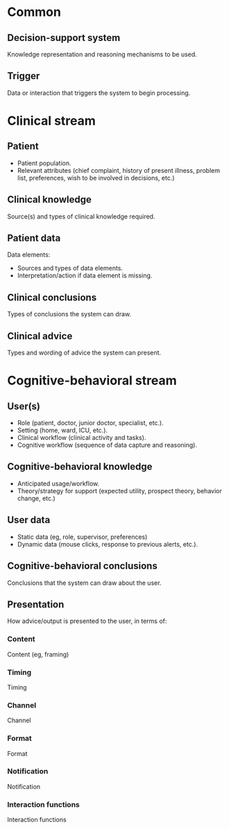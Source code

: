 * Common
** Decision-support system
Knowledge representation and reasoning mechanisms to be used.

** Trigger
Data or interaction that triggers the system to begin processing.

* Clinical stream
** Patient
- Patient population.
- Relevant attributes (chief complaint, history of present illness, problem
  list, preferences, wish to be involved in decisions, etc.)

** Clinical knowledge
Source(s) and types of clinical knowledge required.

** Patient data
Data elements:
- Sources and types of data elements.
- Interpretation/action if data element is missing.

** Clinical conclusions
Types of conclusions the system can draw.

** Clinical advice
Types and wording of advice the system can present.

* Cognitive-behavioral stream
** User(s)
- Role (patient, doctor, junior doctor, specialist, etc.).
- Setting (home, ward, ICU, etc.).
- Clinical workflow (clinical activity and tasks).
- Cognitive workflow (sequence of data capture and reasoning).

** Cognitive-behavioral knowledge
- Anticipated usage/workflow.
- Theory/strategy for support (expected utility, prospect theory, behavior
  change, etc.)

** User data
- Static data (eg, role, supervisor, preferences)
- Dynamic data (mouse clicks, response to previous alerts, etc.).

** Cognitive-behavioral conclusions
Conclusions that the system can draw about the user.

** Presentation
How advice/output is presented to the user, in terms of:

*** Content
Content (eg, framing)

*** Timing
Timing

*** Channel
Channel

*** Format
Format

*** Notification
Notification

*** Interaction functions
Interaction functions
